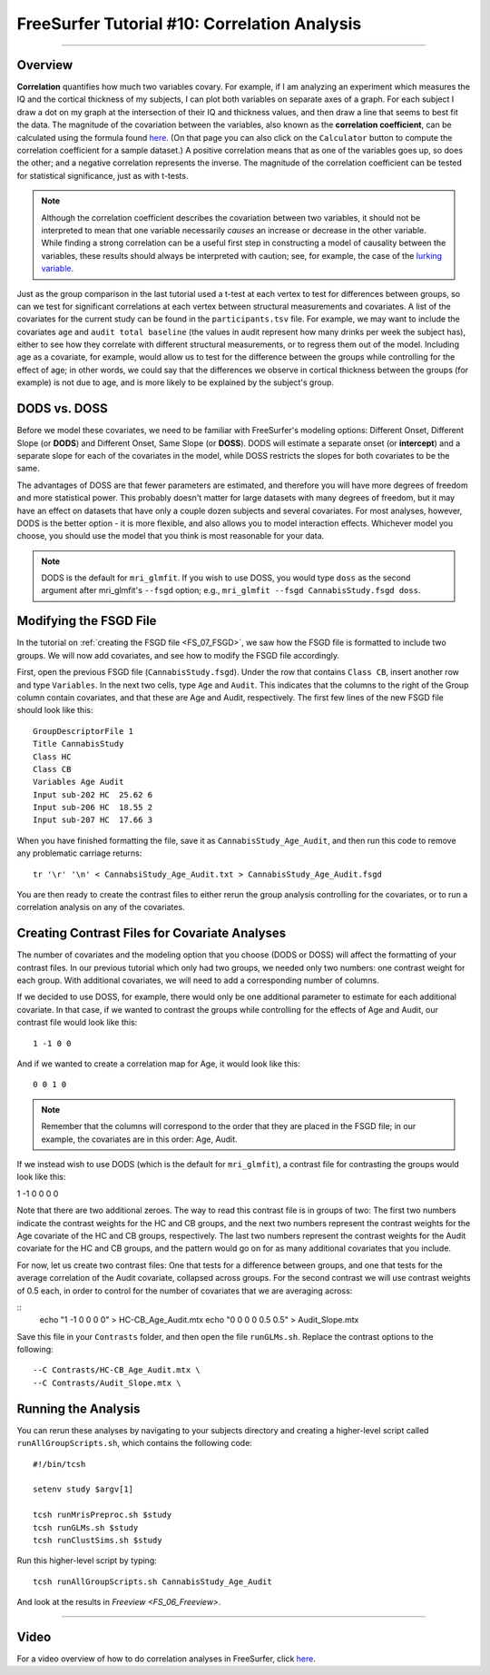 .. _FS_10_CorrelationAnalysis:

=============================================
FreeSurfer Tutorial #10: Correlation Analysis
=============================================

---------------

Overview
********

**Correlation** quantifies how much two variables covary. For example, if I am analyzing an experiment which measures the IQ and the cortical thickness of my subjects, I can plot both variables on separate axes of a graph. For each subject I draw a dot on my graph at the intersection of their IQ and thickness values, and then draw a line that seems to best fit the data. The magnitude of the covariation between the variables, also known as the **correlation coefficient**, can be calculated using the formula found `here <https://www.socscistatistics.com/tests/pearson/>`__. (On that page you can also click on the ``Calculator`` button to compute the correlation coefficient for a sample dataset.) A positive correlation means that as one of the variables goes up, so does the other; and a negative correlation represents the inverse. The magnitude of the correlation coefficient can be tested for statistical significance, just as with t-tests.

.. figure:: 10_Correlation_Example.png
  :scale: 50%

.. note::

  Although the correlation coefficient describes the covariation between two variables, it should not be interpreted to mean that one variable necessarily *causes* an increase or decrease in the other variable. While finding a strong correlation can be a useful first step in constructing a model of causality between the variables, these results should always be interpreted with caution; see, for example, the case of the `lurking variable <https://www.statisticshowto.datasciencecentral.com/lurking-variable/>`__.
  
Just as the group comparison in the last tutorial used a t-test at each vertex to test for differences between groups, so can we test for significant correlations at each vertex between structural measurements and covariates. A list of the covariates for the current study can be found in the ``participants.tsv`` file. For example, we may want to include the covariates ``age`` and ``audit total baseline`` (the values in audit represent how many drinks per week the subject has), either to see how they correlate with different structural measurements, or to regress them out of the model. Including age as a covariate, for example, would allow us to test for the difference between the groups while controlling for the effect of age; in other words, we could say that the differences we observe in cortical thickness between the groups (for example) is not due to age, and is more likely to be explained by the subject's group.

.. figure:: 10_Participants_Example.png
  

DODS vs. DOSS
*************

Before we model these covariates, we need to be familiar with FreeSurfer's modeling options: Different Onset, Different Slope (or **DODS**) and Different Onset, Same Slope (or **DOSS**). DODS will estimate a separate onset (or **intercept**) and a separate slope for each of the covariates in the model, while DOSS restricts the slopes for both covariates to be the same.

The advantages of DOSS are that fewer parameters are estimated, and therefore you will have more degrees of freedom and more statistical power. This probably doesn't matter for large datasets with many degrees of freedom, but it may have an effect on datasets that have only a couple dozen subjects and several covariates. For most analyses, however, DODS is the better option - it is more flexible, and also allows you to model interaction effects. Whichever model you choose, you should use the model that you think is most reasonable for your data.

.. figure:: 10_DODS_DOSS.png


.. note::

  DODS is the default for ``mri_glmfit``. If you wish to use DOSS, you would type ``doss`` as the second argument after mri_glmfit's ``--fsgd`` option; e.g., ``mri_glmfit --fsgd CannabisStudy.fsgd doss``.


Modifying the FSGD File
***********************

In the tutorial on :ref:`creating the FSGD file <FS_07_FSGD>`, we saw how the FSGD file is formatted to include two groups. We will now add covariates, and see how to modify the FSGD file accordingly.

First, open the previous FSGD file (``CannabisStudy.fsgd``). Under the row that contains ``Class CB``, insert another row and type ``Variables``. In the next two cells, type ``Age`` and ``Audit``. This indicates that the columns to the right of the Group column contain covariates, and that these are Age and Audit, respectively. The first few lines of the new FSGD file should look like this:

::

  GroupDescriptorFile 1
  Title CannabisStudy
  Class HC
  Class CB
  Variables Age Audit
  Input sub-202 HC  25.62 6
  Input sub-206 HC  18.55 2
  Input sub-207 HC  17.66 3
  
  
When you have finished formatting the file, save it as ``CannabisStudy_Age_Audit``, and then run this code to remove any problematic carriage returns:

::

  tr '\r' '\n' < CannabsiStudy_Age_Audit.txt > CannabisStudy_Age_Audit.fsgd
  
You are then ready to create the contrast files to either rerun the group analysis controlling for the covariates, or to run a correlation analysis on any of the covariates.

Creating Contrast Files for Covariate Analyses
**********************************************

The number of covariates and the modeling option that you choose (DODS or DOSS) will affect the formatting of your contrast files. In our previous tutorial which only had two groups, we needed only two numbers: one contrast weight for each group. With additional covariates, we will need to add a corresponding number of columns.

If we decided to use DOSS, for example, there would only be one additional parameter to estimate for each additional covariate. In that case, if we wanted to contrast the groups while controlling for the effects of Age and Audit, our contrast file would look like this:

::

  1 -1 0 0
  
And if we wanted to create a correlation map for Age, it would look like this:

::

  0 0 1 0

.. note::

  Remember that the columns will correspond to the order that they are placed in the FSGD file; in our example, the covariates are in this order: Age, Audit.
  
If we instead wish to use DODS (which is the default for ``mri_glmfit``), a contrast file for contrasting the groups would look like this:

::

1 -1 0 0 0 0

Note that there are two additional zeroes. The way to read this contrast file is in groups of two: The first two numbers indicate the contrast weights for the HC and CB groups, and the next two numbers represent the contrast weights for the Age covariate of the HC and CB groups, respectively. The last two numbers represent the contrast weights for the Audit covariate for the HC and CB groups, and the pattern would go on for as many additional covariates that you include.

For now, let us create two contrast files: One that tests for a difference between groups, and one that tests for the average correlation of the Audit covariate, collapsed across groups. For the second contrast we will use contrast weights of 0.5 each, in order to control for the number of covariates that we are averaging across:

::
  echo "1 -1 0 0 0 0" > HC-CB_Age_Audit.mtx
  echo "0 0 0 0 0.5 0.5" > Audit_Slope.mtx
  
Save this file in your ``Contrasts`` folder, and then open the file ``runGLMs.sh``. Replace the contrast options to the following:

::

  --C Contrasts/HC-CB_Age_Audit.mtx \
  --C Contrasts/Audit_Slope.mtx \
  
  
Running the Analysis
********************

You can rerun these analyses by navigating to your subjects directory and creating a higher-level script called ``runAllGroupScripts.sh``, which contains the following code:

::

  #!/bin/tcsh
  
  setenv study $argv[1]
  
  tcsh runMrisPreproc.sh $study
  tcsh runGLMs.sh $study
  tcsh runClustSims.sh $study
  
Run this higher-level script by typing:

::
  
  tcsh runAllGroupScripts.sh CannabisStudy_Age_Audit
  
  
And look at the results in `Freeview <FS_06_Freeview>`.

-----------

Video
*****

For a video overview of how to do correlation analyses in FreeSurfer, click `here <https://www.youtube.com/watch?v=tnMvf_FM6u4&list=PLIQIswOrUH6_DWy5mJlSfj6AWY0y9iUce&index=9>`__.
